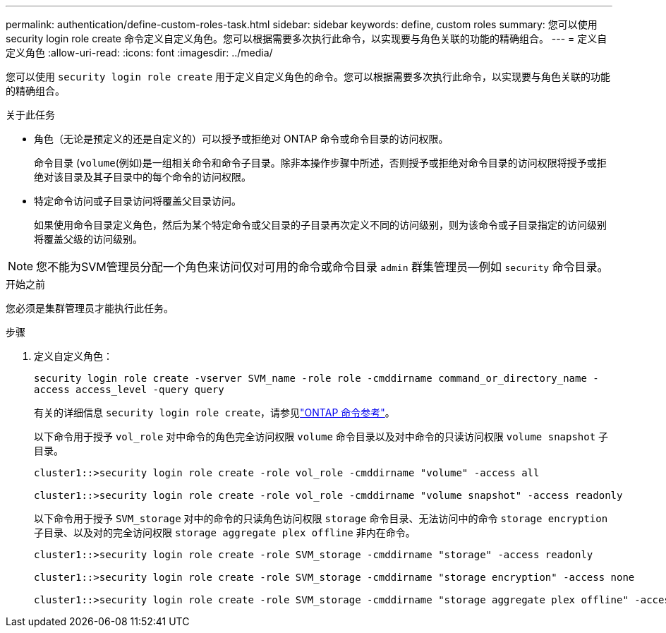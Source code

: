 ---
permalink: authentication/define-custom-roles-task.html 
sidebar: sidebar 
keywords: define, custom roles 
summary: 您可以使用 security login role create 命令定义自定义角色。您可以根据需要多次执行此命令，以实现要与角色关联的功能的精确组合。 
---
= 定义自定义角色
:allow-uri-read: 
:icons: font
:imagesdir: ../media/


[role="lead"]
您可以使用 `security login role create` 用于定义自定义角色的命令。您可以根据需要多次执行此命令，以实现要与角色关联的功能的精确组合。

.关于此任务
* 角色（无论是预定义的还是自定义的）可以授予或拒绝对 ONTAP 命令或命令目录的访问权限。
+
命令目录 (`volume`(例如)是一组相关命令和命令子目录。除非本操作步骤中所述，否则授予或拒绝对命令目录的访问权限将授予或拒绝对该目录及其子目录中的每个命令的访问权限。

* 特定命令访问或子目录访问将覆盖父目录访问。
+
如果使用命令目录定义角色，然后为某个特定命令或父目录的子目录再次定义不同的访问级别，则为该命令或子目录指定的访问级别将覆盖父级的访问级别。




NOTE: 您不能为SVM管理员分配一个角色来访问仅对可用的命令或命令目录 `admin` 群集管理员--例如 `security` 命令目录。

.开始之前
您必须是集群管理员才能执行此任务。

.步骤
. 定义自定义角色：
+
`security login role create -vserver SVM_name -role role -cmddirname command_or_directory_name -access access_level -query query`

+
有关的详细信息 `security login role create`，请参见link:https://docs.netapp.com/us-en/ontap-cli/security-login-role-create.html["ONTAP 命令参考"^]。

+
以下命令用于授予 `vol_role` 对中命令的角色完全访问权限 `volume` 命令目录以及对中命令的只读访问权限 `volume snapshot` 子目录。

+
[listing]
----
cluster1::>security login role create -role vol_role -cmddirname "volume" -access all

cluster1::>security login role create -role vol_role -cmddirname "volume snapshot" -access readonly
----
+
以下命令用于授予 `SVM_storage` 对中的命令的只读角色访问权限 `storage` 命令目录、无法访问中的命令 `storage encryption` 子目录、以及对的完全访问权限 `storage aggregate plex offline` 非内在命令。

+
[listing]
----
cluster1::>security login role create -role SVM_storage -cmddirname "storage" -access readonly

cluster1::>security login role create -role SVM_storage -cmddirname "storage encryption" -access none

cluster1::>security login role create -role SVM_storage -cmddirname "storage aggregate plex offline" -access all
----

